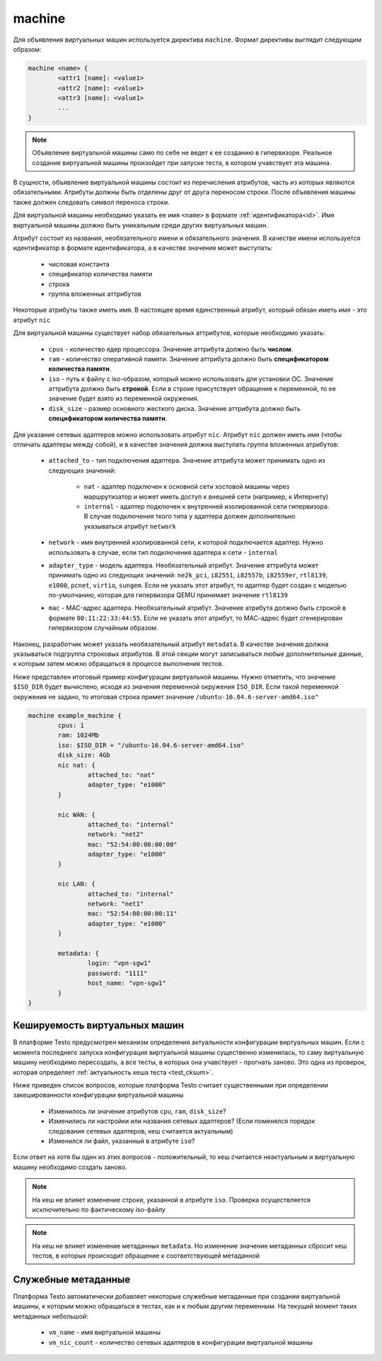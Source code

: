 ..  SPDX-License-Identifier: BSD-3-Clause
    Copyright(c) 2010-2014 Intel Corporation.

.. _machine:

machine
=======

Для объявления виртуальных машин используется директива ``machine``. Формат директивы выглядит следующим образом:

.. code-block:: none

	machine <name> {
		<attr1 [name]: <value1>
		<attr2 [name]: <value1>
		<attr3 [name]: <value1>
		...
	}

.. note::
	Объявление виртуальной машины само по себе не ведет к ее созданию в гипервизоре. Реальное создание виртуальной машины произойдет при запуске теста, в котором учавствует эта машина.

В сущности, объявление виртуальной машины состоит из перечисления атрибутов, часть из которых являются обязательными. Атрибуты должны быть отделены друг от друга переносом строки. После объявления машины также должен следовать символ переноса строки.

Для виртуальной машины необходимо указать ее имя ``<name>`` в формате :ref:`идентификатора<id>`. Имя виртуальной машины должно быть уникальным среди других виртуальных машин.

Атрибут состоит из названия, необязательного имени и  обязательного значения. В качестве имени используется идентификатор в формате идентификатора, а в качестве значения может выступать:

	- числовая константа
	- спецификатор количества памяти
	- строка
	- группа вложенных аттрибутов

Некоторые атрибуты также иметь имя. В настоящее время единственный атрибут, который обязан иметь имя - это атрибут ``nic``

Для виртуальной машины существует набор обязательных аттрибутов, которые необходимо указать:

	*  ``cpus`` - количество ядер процессора. Значение аттрибута должно быть **числом**.
	*  ``ram`` - количество оперативной памяти. Значение аттрибута должно быть **спецификатором количества памяти**.
	*  ``iso`` - путь к файлу с iso-образом, который можно использовать для установки ОС. Значение аттрибута должно быть **строкой**. Если в строке присутствует обращение к переменной, то ее значение будет взято из переменной окружения.
	*  ``disk_size`` - размер основного жесткого диска. Значение аттрибута должно быть **спецификатором количества памяти**.

Для указания сетевых адаптеров можно использовать атрибут ``nic``. Атрибут ``nic`` должен иметь имя (чтобы отличать адаптеры между собой), и в качестве значения должна выступать группа вложенных атрибутов:

	* ``attached_to`` - тип подключения адаптера. Значение аттрибута может принимать одно из следующих значений:

		* ``nat`` - адаптер подключен к основной сети хостовой машины через маршрутизатор и может иметь доступ к внешней сети (например, к Интернету)
		* ``internal`` - адаптер подключен к внутренней изолированной сети гипервизора. В случае подключения ткого типа у адаптера должен дополнительно указываться атрибут ``network``
	* ``network`` - имя внутренней изолированной сети, к которой подключается адаптер. Нужно использовать в случае, если тип подключения адаптера к сети - ``internal``
	* ``adapter_type`` - модель адаптера. Необязательный атрибут. Значение аттрибута может принимать одно из следующих значений: ``ne2k_pci``, ``i82551``, ``i82557b``, ``i82559er``, ``rtl8139``, ``e1000``, ``pcnet``, ``virtio``, ``sungem``. Если не указать этот атрибут, то адаптер будет создан с моделью по-умолчанию, которая для гипервизора QEMU принимает значение ``rtl8139``
	* ``mac`` - MAC-адрес адаптера. Необязательный атрибут. Значение атрибута должно быть строкой в формате ``00:11:22:33:44:55``. Если не указать этот атрибут, то МАС-адрес будет сгенерирован гипервизором случайным образом.

Наконец, разработчик может указать необязательный атрибут ``metadata``. В качестве значения должна указываться подгруппа строковых атрибутов. В этой секции могут записываться любые дополнительные данные, к которым затем можно обращаться в процессе выполнения тестов.

Ниже представлен итоговый пример конфигурации виртуальной машины. Нужно отметить, что значение ``$ISO_DIR`` будет вычислено, исходя из значения переменной окружения ``ISO_DIR``. Если такой переменной окружения не задано, то итоговая строка примет значение ``/ubuntu-16.04.6-server-amd64.iso"``

.. code-block:: none

	machine example_machine {
		cpus: 1
		ram: 1024Mb
		iso: $ISO_DIR + "/ubuntu-16.04.6-server-amd64.iso"
		disk_size: 4Gb
		nic nat: {
			attached_to: "nat"
			adapter_type: "e1000"
		}

		nic WAN: {
			attached_to: "internal"
			network: "net2"
			mac: "52:54:00:00:00:00"
			adapter_type: "e1000"
		}

		nic LAN: {
			attached_to: "internal"
			network: "net1"
			mac: "52:54:00:00:00:11"
			adapter_type: "e1000"
		}

		metadata: {
			login: "vpn-sgw1"
			password: "1111"
			host_name: "vpn-sgw1"
		}
	}

Кешируемость виртуальных машин
------------------------------

В платформе Testo предусмотрен механизм определения актуальности конфигурации виртуальных машин. Если с момента последнего запуска конфигурация виртуальной машины существенно изменилась, то саму виртуальную машину необходимо пересоздать, а все тесты, в которых она учавствует - прогнать заново. Это одна из проверок, которая определяет :ref:`актуальность кеша теста <test_cksum>`.

Ниже приведен список вопросов, которые платформа Testo считает существенными при определении закешированности конфигурации виртуальной машины

	- Изменилось ли значение атрибутов ``cpu``, ``ram``, ``disk_size``?
	- Изменились ли настройки или названия сетевых адаптеров? (Если поменялся порядок следования сетевых адаптеров, кеш считается актуальным)
	- Изменился ли файл, указанный в атрибуте ``iso``?

Если ответ на хотя бы один из этих вопросов - положительный, то кеш считается неактуальным и виртуальную машину необходимо создать заново.

.. note ::
	На кеш не влияет изменение строки, указанной в атрибуте ``iso``. Проверка осуществляется исключительно по фактическому iso-файлу

.. note ::
	На кеш не влияет изменение метаданных ``metadata``. Но изменение значение метаданных сбросит кеш тестов, в которых происходит обращение к соответствующей метаданной


Служебные метаданные
--------------------

Платформа Testo автоматически добавляет некоторые служебные метаданные при создании виртуальной машины, к которым можно обращаться в тестах, как и к любым другим переменным. На текущий момент таких метаданных небольшой:

	- ``vm_name`` - имя виртуальной машины
	- ``vm_nic_count`` - количество сетевых адаптеров в конфигурации виртуальной машины